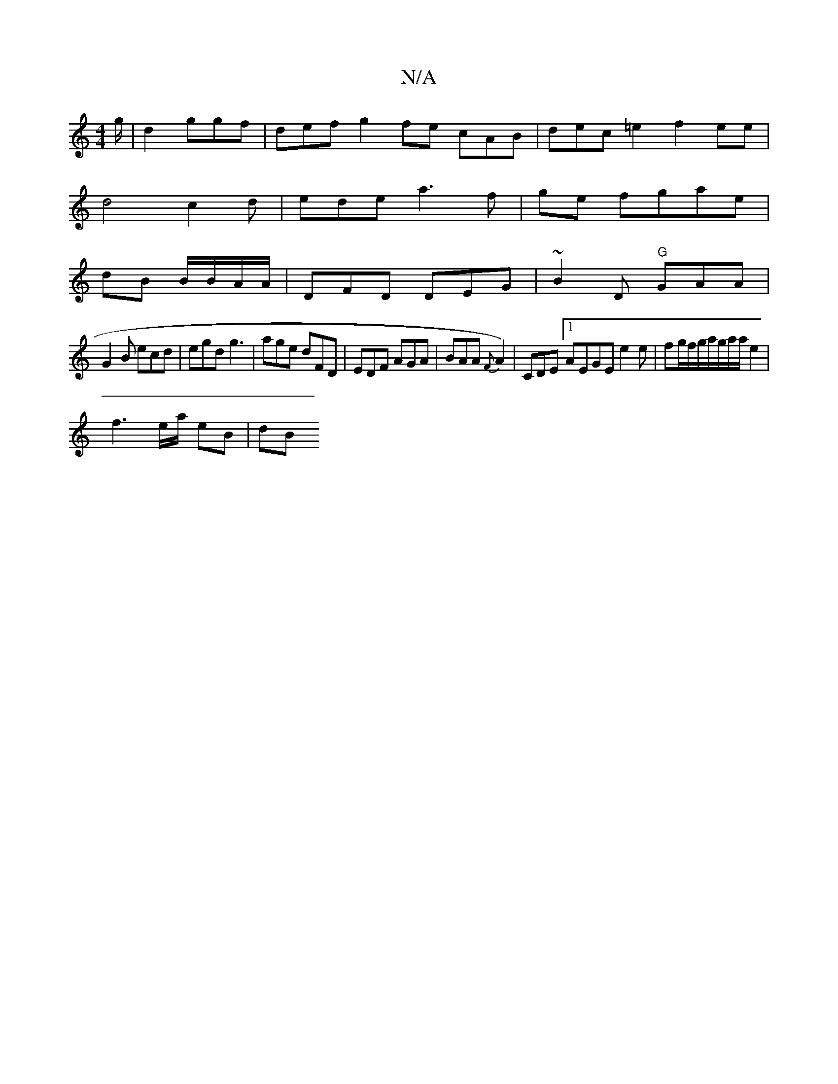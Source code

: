 X:1
T:N/A
M:4/4
R:N/A
K:Cmajor
g/ | d2 ggf | def g2fe cAB | dec=e2 f2ee|
d4 c2d|ede a3f|ge fgae|
dB B/B/A/A/ |DFD DEG|~B2D "G"GAA |
G2B ecd|egd g3 |age dFD|EDF AGA|BAA {F}A2)|CDE [1 AEGE e2 e|fg/f/g/2a/g/2a/2a/2e2|
f3 e/2a/2 eB|dB 
